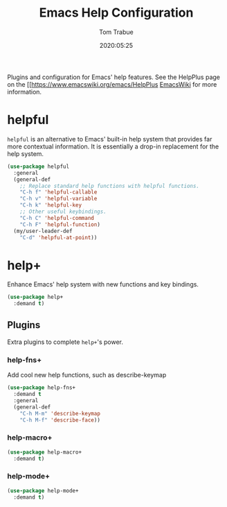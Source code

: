 #+title:  Emacs Help Configuration
#+author: Tom Trabue
#+email:  tom.trabue@gmail.com
#+date:   2020:05:25
#+STARTUP: fold

Plugins and configuration for Emacs' help features.
See the HelpPlus page on the [[https://www.emacswiki.org/emacs/HelpPlus [[][EmacsWiki]] for more information.

* helpful
  =helpful= is an alternative to Emacs' built-in help system that provides far
  more contextual information. It is essentially a drop-in replacement for the
  help system.

  #+begin_src emacs-lisp
    (use-package helpful
      :general
      (general-def
        ;; Replace standard help functions with helpful functions.
        "C-h f" 'helpful-callable
        "C-h v" 'helpful-variable
        "C-h k" 'helpful-key
        ;; Other useful keybindings.
        "C-h C" 'helpful-command
        "C-h F" 'helpful-function)
      (my/user-leader-def
        "C-d" 'helpful-at-point))
  #+end_src

* help+
  Enhance Emacs' help system with new functions and key bindings.

  #+begin_src emacs-lisp
    (use-package help+
      :demand t)
  #+end_src

** Plugins
   Extra plugins to complete =help+='s power.

*** help-fns+
   Add cool new help functions, such as describe-keymap

   #+begin_src emacs-lisp
     (use-package help-fns+
       :demand t
       :general
       (general-def
         "C-h M-m" 'describe-keymap
         "C-h M-f" 'describe-face))
   #+end_src

*** help-macro+
   #+begin_src emacs-lisp
     (use-package help-macro+
       :demand t)
   #+end_src

*** help-mode+
   #+begin_src emacs-lisp
     (use-package help-mode+
       :demand t)
   #+end_src
